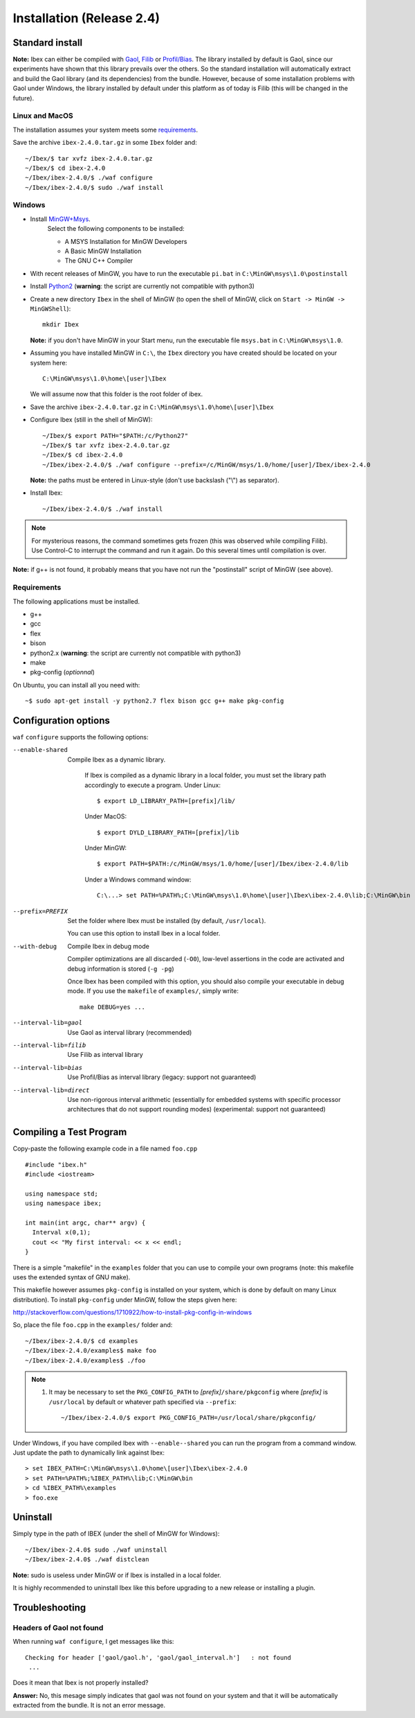 
.. _ibex-install:

***************************
Installation (Release 2.4)
***************************


.. _Gaol: http://sourceforge.net/projects/gaol
.. _Filib: http://www2.math.uni-wuppertal.de/~xsc/software/filib.html
.. _Profil/Bias: http://www.ti3.tu-harburg.de/keil/profil/index_e.html
.. _Cplex: http://www.ibm.com/software/commerce/optimization/cplex-optimizer
.. _Soplex 1.7.x: http://soplex.zib.de
.. _CLP: https://projects.coin-or.org/Clp
.. _Choco: http://www.emn.fr/z-info/choco-solver

===================================
Standard install
===================================

**Note:** Ibex can either be compiled with `Gaol`_, `Filib`_ or `Profil/Bias`_. 
The library installed by default is Gaol, since our experiments have shown that this library prevails over the others.
So the standard installation will automatically extract and build the Gaol library (and its dependencies) from the bundle.
However, because of some installation problems with Gaol under Windows, the library installed by default under this platform
as of today is Filib (this will be changed in the future).

---------------
Linux and MacOS
---------------

The installation assumes your system meets some `requirements`_.

Save the archive ``ibex-2.4.0.tar.gz`` in some ``Ibex`` folder and::

  ~/Ibex/$ tar xvfz ibex-2.4.0.tar.gz 
  ~/Ibex/$ cd ibex-2.4.0 
  ~/Ibex/ibex-2.4.0/$ ./waf configure
  ~/Ibex/ibex-2.4.0/$ sudo ./waf install
    


-----------------
Windows
-----------------


.. _MinGW+Msys: https://sourceforge.net/projects/mingw/files/Installer/mingw-get-inst/
.. _Python2: https://www.python.org/download/releases/2.7.3/

- Install `MinGW+Msys`_. 
   Select the following components to be installed:

   * A MSYS Installation for MinGW Developers
   * A Basic MinGW Installation 
   * The GNU C++ Compiler

- With recent releases of MinGW, you have to run the executable ``pi.bat`` in ``C:\MinGW\msys\1.0\postinstall`` 
- Install `Python2`_ (**warning**: the script are currently not compatible with python3)
- Create a new directory ``Ibex`` in the shell of MinGW (to open the shell of MinGW, click on ``Start -> MinGW -> MinGWShell``)::

    mkdir Ibex
    
  **Note:** if you don't have MinGW in your Start menu, run the executable file ``msys.bat`` in ``C:\MinGW\msys\1.0``.

- Assuming you have installed MinGW in ``C:\``, the ``Ibex`` directory you have created should be located on your system here::

    C:\MinGW\msys\1.0\home\[user]\Ibex

  We will assume now that this folder is the root folder of ibex.

- Save the archive ``ibex-2.4.0.tar.gz`` in ``C:\MinGW\msys\1.0\home\[user]\Ibex``
- Configure Ibex (still in the shell of MinGW)::

  ~/Ibex/$ export PATH="$PATH:/c/Python27" 
  ~/Ibex/$ tar xvfz ibex-2.4.0.tar.gz 
  ~/Ibex/$ cd ibex-2.4.0 
  ~/Ibex/ibex-2.4.0/$ ./waf configure --prefix=/c/MinGW/msys/1.0/home/[user]/Ibex/ibex-2.4.0 
  
  **Note:** the paths must be entered in Linux-style (don't use backslash ("\\") as separator).
  
- Install Ibex::

  ~/Ibex/ibex-2.4.0/$ ./waf install

.. note:: 

   For mysterious reasons, the command sometimes gets frozen (this was observed while compiling Filib). Use Control-C to interrupt the command and run it again. Do this several times until compilation is over.


**Note:** if g++ is not found, it probably means that you have not run the "postinstall" script of MinGW (see above).
  
  
---------------
Requirements
---------------

The following applications must be installed.

- g++
- gcc
- flex
- bison
- python2.x (**warning**: the script are currently not compatible with python3)
- make
- pkg-config (*optionnal*)

On Ubuntu, you can install all you need with::

  ~$ sudo apt-get install -y python2.7 flex bison gcc g++ make pkg-config
  
==============================
Configuration options
==============================	

``waf`` ``configure`` supports the following options:
                    
--enable-shared     
                    Compile Ibex as a dynamic library.

					If Ibex is compiled as a dynamic library in a local folder, you must set the library path accordingly to execute a program. Under Linux::

						$ export LD_LIBRARY_PATH=[prefix]/lib/

					Under MacOS::

						$ export DYLD_LIBRARY_PATH=[prefix]/lib

					Under MinGW::

						$ export PATH=$PATH:/c/MinGW/msys/1.0/home/[user]/Ibex/ibex-2.4.0/lib

					Under a Windows command window::

						C:\...> set PATH=%PATH%;C:\MinGW\msys\1.0\home\[user]\Ibex\ibex-2.4.0\lib;C:\MinGW\bin

--prefix=PREFIX     
                      Set the folder where Ibex must be installed (by default, ``/usr/local``).

                      You can use this option to install Ibex in a local folder.


--with-debug        
                      Compile Ibex in debug mode 

                      Compiler optimizations are all discarded (``-O0``), low-level assertions in the code are activated and debug information is stored (``-g -pg``)

                      Once Ibex has been compiled with this option, you should also compile your executable in debug mode. If you use the ``makefile`` of ``examples/``, simply write:: 

                           make DEBUG=yes ...

--interval-lib=gaol   Use Gaol as interval library (recommended)

--interval-lib=filib  Use Filib as interval library

--interval-lib=bias   Use Profil/Bias as interval library (legacy: support not guaranteed)

--interval-lib=direct 
                      Use non-rigorous interval arithmetic (essentially for embedded systems with specific processor architectures that
                      do not support rounding modes) (experimental: support not guaranteed)


.. _install-compiling-running:

=======================================
Compiling a Test Program
=======================================

Copy-paste the following example code in a file named ``foo.cpp`` ::
  
  #include "ibex.h"
  #include <iostream>

  using namespace std;
  using namespace ibex;

  int main(int argc, char** argv) {
    Interval x(0,1);
    cout << "My first interval: << x << endl; 
  }

There is a simple "makefile" in the ``examples`` folder that you can use to compile your own programs (note: this makefile uses the extended syntax of GNU make).

This makefile however assumes ``pkg-config`` is installed on your system, which is done by default on many Linux distribution).
To install ``pkg-config`` under MinGW, follow the steps given here: 

http://stackoverflow.com/questions/1710922/how-to-install-pkg-config-in-windows

So, place the file ``foo.cpp`` in the ``examples/`` folder and::

  ~/Ibex/ibex-2.4.0/$ cd examples 
  ~/Ibex/ibex-2.4.0/examples$ make foo 
  ~/Ibex/ibex-2.4.0/examples$ ./foo 
  
.. note::
   
   1. It may be necessary to set the ``PKG_CONFIG_PATH`` to *[prefix]*\ ``/share/pkgconfig`` where *[prefix]* is 
      ``/usr/local`` by default or whatever path specified via ``--prefix``::

        ~/Ibex/ibex-2.4.0/$ export PKG_CONFIG_PATH=/usr/local/share/pkgconfig/ 


Under Windows, if you have compiled Ibex with ``--enable--shared`` you can run the program from a command window. 
Just update the path to dynamically link against Ibex::

	 > set IBEX_PATH=C:\MinGW\msys\1.0\home\[user]\Ibex\ibex-2.4.0
	 > set PATH=%PATH%;%IBEX_PATH%\lib;C:\MinGW\bin
	 > cd %IBEX_PATH%\examples
	 > foo.exe

=============
Uninstall
=============

Simply type in the path of IBEX (under the shell of MinGW for Windows)::

  ~/Ibex/ibex-2.4.0$ sudo ./waf uninstall  
  ~/Ibex/ibex-2.4.0$ ./waf distclean  

**Note:** sudo is useless under MinGW or if Ibex is installed in a local folder.

It is highly recommended to uninstall Ibex like this before upgrading to a new release or installing a plugin.


===============
Troubleshooting
===============

-------------------------
Headers of Gaol not found
-------------------------

When running ``waf configure``, I get messages like this::

  Checking for header ['gaol/gaol.h', 'gaol/gaol_interval.h']   : not found
   ...

Does it mean that Ibex is not properly installed?


**Answer:** No, this mesage simply indicates that gaol was not found on your system and that it will be automatically extracted from the bundle. It is not an error message.
        

